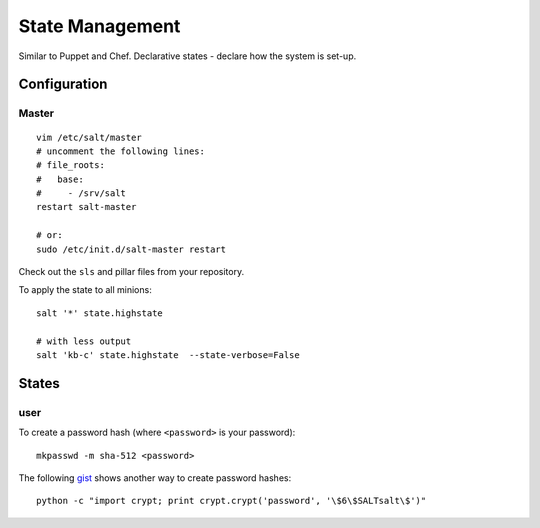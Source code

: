 State Management
****************

Similar to Puppet and Chef.  Declarative states - declare how the system is
set-up.

Configuration
=============

Master
------

::

  vim /etc/salt/master
  # uncomment the following lines:
  # file_roots:
  #   base:
  #     - /srv/salt
  restart salt-master

  # or:
  sudo /etc/init.d/salt-master restart

Check out the ``sls`` and pillar files from your repository.

To apply the state to all minions::

  salt '*' state.highstate

  # with less output
  salt 'kb-c' state.highstate  --state-verbose=False

States
======

user
----

To create a password hash (where ``<password>`` is your password)::

  mkpasswd -m sha-512 <password>

The following gist_ shows another way to create password hashes::

  python -c "import crypt; print crypt.crypt('password', '\$6\$SALTsalt\$')"


.. _gist: https://gist.github.com/UtahDave/3785738
